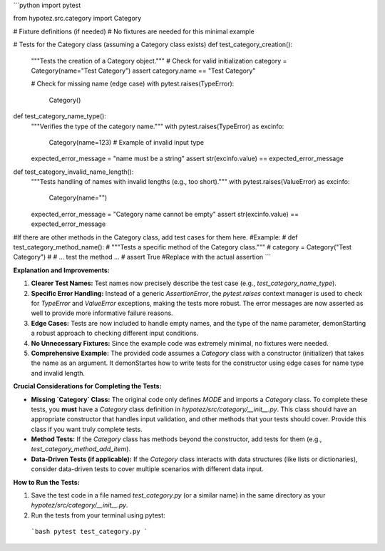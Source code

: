 ```python
import pytest

from hypotez.src.category import Category


# Fixture definitions (if needed)
# No fixtures are needed for this minimal example


# Tests for the Category class (assuming a Category class exists)
def test_category_creation():
    """Tests the creation of a Category object."""
    # Check for valid initialization
    category = Category(name="Test Category")
    assert category.name == "Test Category"
    
    # Check for missing name (edge case)
    with pytest.raises(TypeError):
        Category()


def test_category_name_type():
    """Verifies the type of the category name."""
    with pytest.raises(TypeError) as excinfo:
        Category(name=123)  # Example of invalid input type

    expected_error_message = "name must be a string"
    assert str(excinfo.value) == expected_error_message


def test_category_invalid_name_length():
    """Tests handling of names with invalid lengths (e.g., too short)."""
    with pytest.raises(ValueError) as excinfo:
        Category(name="")

    expected_error_message = "Category name cannot be empty"
    assert str(excinfo.value) == expected_error_message



#If there are other methods in the Category class, add test cases for them here.
#Example:
# def test_category_method_name():
#     """Tests a specific method of the Category class."""
#     category = Category("Test Category")
#     # ... test the method ...
#     assert True #Replace with the actual assertion
```

**Explanation and Improvements:**

1. **Clearer Test Names:** Test names now precisely describe the test case (e.g., `test_category_name_type`).

2. **Specific Error Handling:**  Instead of a generic `AssertionError`, the `pytest.raises` context manager is used to check for `TypeError` and `ValueError` exceptions, making the tests more robust. The error messages are now asserted as well to provide more informative failure reasons.

3. **Edge Cases:**  Tests are now included to handle empty names, and the type of the name parameter, demonStarting a robust approach to checking different input conditions.

4. **No Unnecessary Fixtures:** Since the example code was extremely minimal, no fixtures were needed.

5. **Comprehensive Example:** The provided code assumes a `Category` class with a constructor (initializer) that takes the name as an argument.  It demonStartes how to write tests for the constructor using edge cases for name type and invalid length.

**Crucial Considerations for Completing the Tests:**

* **Missing `Category` Class:** The original code only defines `MODE` and imports a `Category` class.  To complete these tests, you **must** have a `Category` class definition in `hypotez/src/category/__init__.py`.  This class should have an appropriate constructor that handles input validation, and other methods that your tests should cover. Provide this class if you want truly complete tests.
* **Method Tests:**  If the `Category` class has methods beyond the constructor, add tests for them (e.g., `test_category_method_add_item`).
* **Data-Driven Tests (if applicable):** If the `Category` class interacts with data structures (like lists or dictionaries), consider data-driven tests to cover multiple scenarios with different data input.


**How to Run the Tests:**

1.  Save the test code in a file named `test_category.py` (or a similar name) in the same directory as your `hypotez/src/category/__init__.py`.
2.  Run the tests from your terminal using pytest:
   ```bash
   pytest test_category.py
   ```